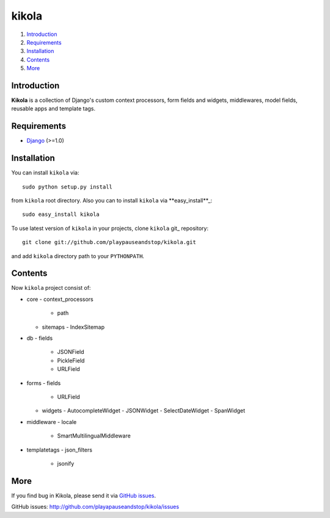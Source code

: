======
kikola
======

1. Introduction_
2. Requirements_
3. Installation_
4. Contents_
5. More_

Introduction
============

**Kikola** is a collection of Django's custom context processors, form fields
and widgets, middlewares, model fields, reusable apps and template tags.

Requirements
============

- Django_ (>=1.0)

.. _Django: http://www.djangoproject.com/

Installation
============

You can install ``kikola`` via::

    sudo python setup.py install

from ``kikola`` root directory. Also you can to install ``kikola`` via
**easy_install**_::

    sudo easy_install kikola

To use latest version of ``kikola`` in your projects, clone ``kikola`` git_
repository::

    git clone git://github.com/playpauseandstop/kikola.git

and add ``kikola`` directory path to your ``PYTHONPATH``.

Contents
========

Now ``kikola`` project consist of:

- core
  - context_processors
    - path
  - sitemaps
    - IndexSitemap
- db
  - fields
    - JSONField
    - PickleField
    - URLField
- forms
  - fields
    - URLField
  - widgets
    - AutocompleteWidget
    - JSONWidget
    - SelectDateWidget
    - SpanWidget
- middleware
  - locale
    - SmartMultilingualMiddleware
- templatetags
  - json_filters
    - jsonify

More
====

If you find bug in Kikola, please send it via `GitHub issues`_.

_`GitHub issues`: http://github.com/playapauseandstop/kikola/issues
